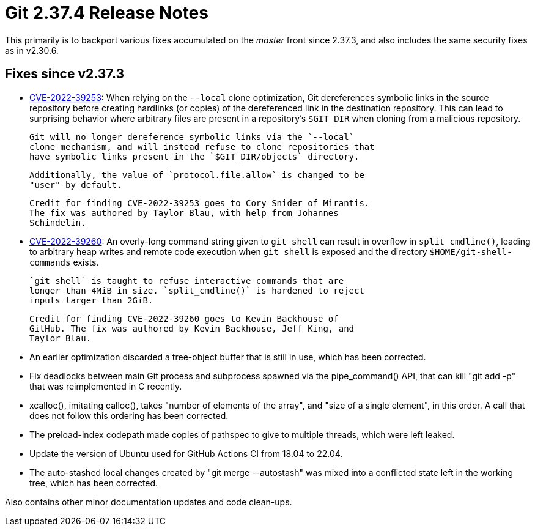 Git 2.37.4 Release Notes
========================

This primarily is to backport various fixes accumulated on the 'master'
front since 2.37.3, and also includes the same security fixes as in
v2.30.6.

Fixes since v2.37.3
-------------------

 * https://nvd.nist.gov/vuln/detail/CVE-2022-39253[CVE-2022-39253]:
   When relying on the `--local` clone optimization, Git dereferences
   symbolic links in the source repository before creating hardlinks
   (or copies) of the dereferenced link in the destination repository.
   This can lead to surprising behavior where arbitrary files are
   present in a repository's `$GIT_DIR` when cloning from a malicious
   repository.

   Git will no longer dereference symbolic links via the `--local`
   clone mechanism, and will instead refuse to clone repositories that
   have symbolic links present in the `$GIT_DIR/objects` directory.

   Additionally, the value of `protocol.file.allow` is changed to be
   "user" by default.

   Credit for finding CVE-2022-39253 goes to Cory Snider of Mirantis.
   The fix was authored by Taylor Blau, with help from Johannes
   Schindelin.

 * https://nvd.nist.gov/vuln/detail/CVE-2022-39260[CVE-2022-39260]:
   An overly-long command string given to `git shell` can result in
   overflow in `split_cmdline()`, leading to arbitrary heap writes and
   remote code execution when `git shell` is exposed and the directory
   `$HOME/git-shell-commands` exists.

   `git shell` is taught to refuse interactive commands that are
   longer than 4MiB in size. `split_cmdline()` is hardened to reject
   inputs larger than 2GiB.

   Credit for finding CVE-2022-39260 goes to Kevin Backhouse of
   GitHub. The fix was authored by Kevin Backhouse, Jeff King, and
   Taylor Blau.

 * An earlier optimization discarded a tree-object buffer that is
   still in use, which has been corrected.

 * Fix deadlocks between main Git process and subprocess spawned via
   the pipe_command() API, that can kill "git add -p" that was
   reimplemented in C recently.

 * xcalloc(), imitating calloc(), takes "number of elements of the
   array", and "size of a single element", in this order.  A call that
   does not follow this ordering has been corrected.

 * The preload-index codepath made copies of pathspec to give to
   multiple threads, which were left leaked.

 * Update the version of Ubuntu used for GitHub Actions CI from 18.04
   to 22.04.

 * The auto-stashed local changes created by "git merge --autostash"
   was mixed into a conflicted state left in the working tree, which
   has been corrected.

Also contains other minor documentation updates and code clean-ups.
